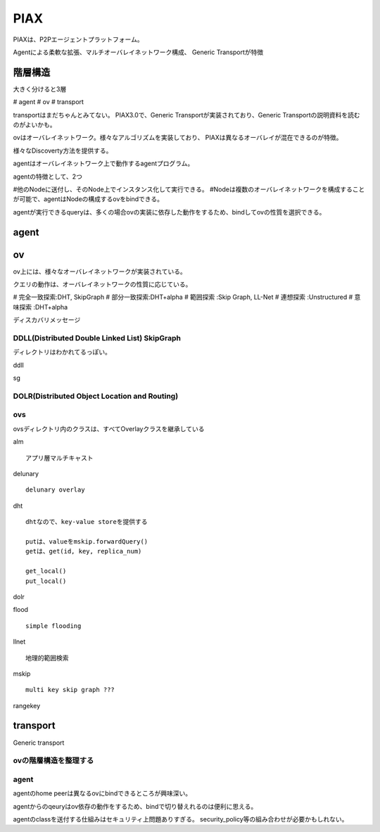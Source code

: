 PIAX
###############################################################################

PIAXは、P2Pエージェントプラットフォーム。

Agentによる柔軟な拡張、マルチオーバレイネットワーク構成、
Generic Transportが特徴


階層構造
*******************************************************************************

大きく分けると3層

# agent
# ov
# transport

transportはまだちゃんとみてない。
PIAX3.0で、Generic Transportが実装されており、Generic Transportの説明資料を読むのがよいかも。

ovはオーバレイネットワーク。様々なアルゴリズムを実装しており、
PIAXは異なるオーバレイが混在できるのが特徴。

様々なDiscoverty方法を提供する。

agentはオーバレイネットワーク上で動作するagentプログラム。

agentの特徴として、2つ

#他のNodeに送付し、そのNode上でインスタンス化して実行できる。
#Nodeは複数のオーバレイネットワークを構成することが可能で、agentはNodeの構成するovをbindできる。

agentが実行できるqueryは、多くの場合ovの実装に依存した動作をするため、bindしてovの性質を選択できる。

agent
*******************************************************************************

ov
*******************************************************************************

ov上には、様々なオーバレイネットワークが実装されている。

クエリの動作は、オーバレイネットワークの性質に応じている。

# 完全一致探索:DHT, SkipGraph
# 部分一致探索:DHT+alpha
# 範囲探索    :Skip Graph, LL-Net
# 連想探索    :Unstructured
# 意味探索    :DHT+alpha


ディスカバリメッセージ


DDLL(Distributed Double Linked List) SkipGraph
===============================================================================

ディレクトリはわかれてるっぽい。

ddll

sg


DOLR(Distributed Object Location and Routing)
===============================================================================



ovs
===============================================================================

ovsディレクトリ内のクラスは、すべてOverlayクラスを継承している


alm ::

  アプリ層マルチキャスト

delunary ::

  delunary overlay

dht ::

  dhtなので、key-value storeを提供する

  putは、valueをmskip.forwardQuery()
  getは、get(id, key, replica_num)

  get_local()
  put_local()


dolr ::

flood ::

  simple flooding

llnet ::

  地理的範囲検索

mskip ::

  multi key skip graph ???

rangekey ::



transport
*******************************************************************************

Generic transport



ovの階層構造を整理する
===============================================================================




agent
===============================================================================

agentのhome peerは異なるovにbindできるところが興味深い。

agentからのqeuryはov依存の動作をするため、bindで切り替えれるのは便利に思える。



agentのclassを送付する仕組みはセキュリティ上問題ありすぎる。
security_policy等の組み合わせが必要かもしれない。
